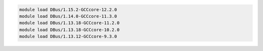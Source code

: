 .. code-block:: console

    module load DBus/1.15.2-GCCcore-12.2.0
    module load DBus/1.14.0-GCCcore-11.3.0
    module load DBus/1.13.18-GCCcore-11.2.0
    module load DBus/1.13.18-GCCcore-10.2.0
    module load DBus/1.13.12-GCCcore-9.3.0
